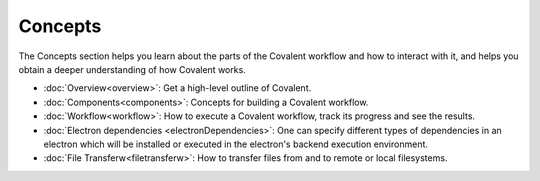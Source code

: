 *********
Concepts
*********

The Concepts section helps you learn about the parts of the Covalent workflow and how to interact with it, and helps you obtain a deeper understanding of how Covalent works.

* :doc:`Overview<overview>`: Get a high-level outline of Covalent.

* :doc:`Components<components>`: Concepts for building a Covalent workflow.

* :doc:`Workflow<workflow>`: How to execute a Covalent workflow, track its progress and see the results.

* :doc:`Electron dependencies <electronDependencies>`:  One can specify different types of dependencies in an electron which will be installed or executed in the electron's backend execution environment.

* :doc:`File Transferw<filetransferw>`: How to transfer files from and to remote or local filesystems.
